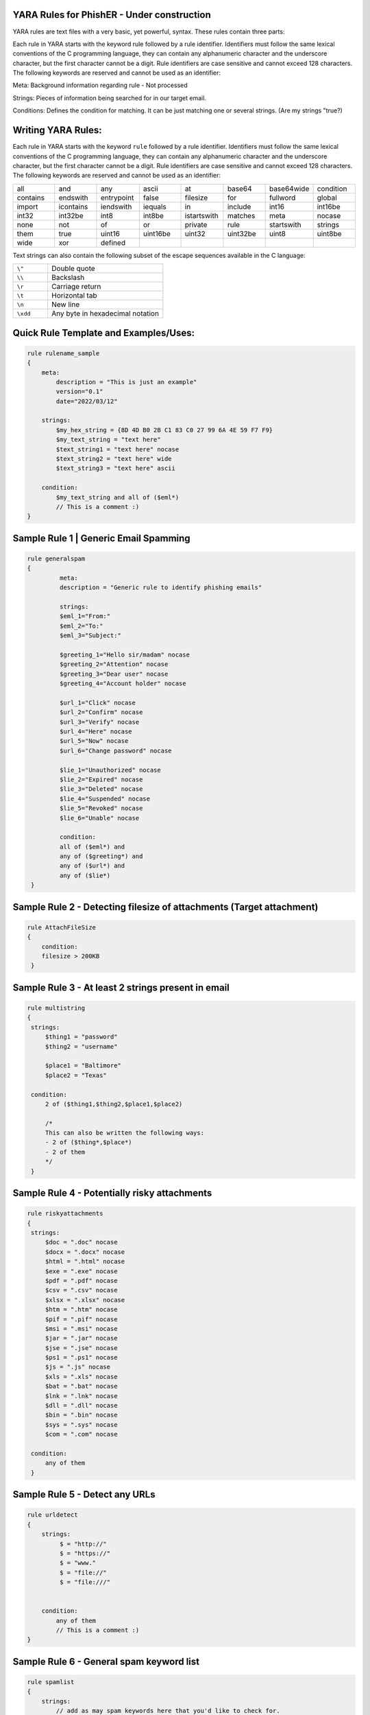 YARA Rules for PhishER - Under construction
===================================

YARA rules are text files with a very basic, yet powerful, syntax. These rules contain three parts:

Each rule in YARA starts with the keyword rule followed by a rule identifier. Identifiers must follow the same lexical conventions of the C programming language, they can contain any alphanumeric character and the underscore character, but the first character cannot be a digit. Rule identifiers are case sensitive and cannot exceed 128 characters. The following keywords are reserved and cannot be used as an identifier:

Meta: Background information regarding rule - Not processed

Strings: Pieces of information being searched for in our target email.

Conditions: Defines the condition for matching. It can be just matching one or several strings. (Are my strings "true?)   
    

Writing YARA Rules:
================================

Each rule in YARA starts with the keyword ``rule`` followed by a rule
identifier. Identifiers must follow the same lexical conventions of the C
programming language, they can contain any alphanumeric character and the
underscore character, but the first character cannot be a digit. Rule
identifiers are case sensitive and cannot exceed 128 characters. The following
keywords are reserved and cannot be used as an identifier:

.. list-table::
   :widths: 10 10 10 10 10 10 10 10

   * - all
     - and
     - any
     - ascii
     - at
     - base64
     - base64wide
     - condition
   * - contains
     - endswith
     - entrypoint
     - false
     - filesize
     - for
     - fullword
     - global
   * - import
     - icontains
     - iendswith
     - iequals
     - in
     - include
     - int16
     - int16be
   * - int32
     - int32be
     - int8
     - int8be
     - istartswith
     - matches
     - meta
     - nocase
   * - none
     - not
     - of
     - or
     - private
     - rule
     - startswith
     - strings
   * - them
     - true
     - uint16
     - uint16be
     - uint32
     - uint32be
     - uint8
     - uint8be
   * - wide
     - xor
     - defined
     -
     -
     -
     -
     -
 
Text strings can also contain the following subset of the escape sequences
available in the C language:

.. list-table::
   :widths: 3 10

   * - ``\"``
     - Double quote
   * - ``\\``
     - Backslash
   * - ``\r``
     - Carriage return
   * - ``\t``
     - Horizontal tab
   * - ``\n``
     - New line
   * - ``\xdd``
     - Any byte in hexadecimal notation

 
Quick Rule Template and Examples/Uses:
================================

.. code-block:: yara

    rule rulename_sample
    {
        meta:
            description = "This is just an example"
            version="0.1"
            date="2022/03/12"
   
        strings:
            $my_hex_string = {8D 4D B0 2B C1 83 C0 27 99 6A 4E 59 F7 F9}
            $my_text_string = "text here"
            $text_string1 = "text here" nocase
            $text_string2 = "text here" wide
            $text_string3 = "text here" ascii
                     
        condition:
            $my_text_string and all of ($eml*)
            // This is a comment :)
    }
    
    

     
Sample Rule 1 | Generic Email Spamming
================================

.. code-block:: yara

   rule generalspam
   {
            meta:
            description = "Generic rule to identify phishing emails"
            
            strings:
            $eml_1="From:"
            $eml_2="To:"
            $eml_3="Subject:"

            $greeting_1="Hello sir/madam" nocase
            $greeting_2="Attention" nocase
            $greeting_3="Dear user" nocase
            $greeting_4="Account holder" nocase

            $url_1="Click" nocase
            $url_2="Confirm" nocase
            $url_3="Verify" nocase
            $url_4="Here" nocase
            $url_5="Now" nocase
            $url_6="Change password" nocase 

            $lie_1="Unauthorized" nocase
            $lie_2="Expired" nocase
            $lie_3="Deleted" nocase
            $lie_4="Suspended" nocase
            $lie_5="Revoked" nocase
            $lie_6="Unable" nocase
            
            condition:
            all of ($eml*) and
            any of ($greeting*) and
            any of ($url*) and
            any of ($lie*)
    }  


Sample Rule 2 - Detecting filesize of attachments (Target attachment)
================================

.. code-block:: yara

    rule AttachFileSize
    {
        condition:
        filesize > 200KB 
     }
    
Sample Rule 3 - At least 2 strings present in email
================================

.. code-block:: yara

   rule multistring
   {
    strings:
        $thing1 = "password"
        $thing2 = "username"
        
        $place1 = "Baltimore"
        $place2 = "Texas"
        
    condition:
        2 of ($thing1,$thing2,$place1,$place2)
        
        /*
        This can also be written the following ways:
        - 2 of ($thing*,$place*) 
        - 2 of them
        */
    } 
    
Sample Rule 4 - Potentially risky attachments
================================

.. code-block:: yara

   rule riskyattachments
   {
    strings:
        $doc = ".doc" nocase
        $docx = ".docx" nocase
        $html = ".html" nocase
        $exe = ".exe" nocase
        $pdf = ".pdf" nocase
        $csv = ".csv" nocase
        $xlsx = ".xlsx" nocase
        $htm = ".htm" nocase
        $pif = ".pif" nocase
        $msi = ".msi" nocase
        $jar = ".jar" nocase
        $jse = ".jse" nocase
        $ps1 = ".ps1" nocase
        $js = ".js" nocase
        $xls = ".xls" nocase
        $bat = ".bat" nocase
        $lnk = ".lnk" nocase
        $dll = ".dll" nocase
        $bin = ".bin" nocase
        $sys = ".sys" nocase
        $com = ".com" nocase
        
    condition:
        any of them
    }    
    
Sample Rule 5 - Detect any URLs
================================    
.. code-block:: yara

    rule urldetect
    {
        strings:
             $ = "http://"
             $ = "https://"
             $ = "www."
             $ = "file://"
             $ = "file:///"

            
        condition:
            any of them
            // This is a comment :)
    }
    
Sample Rule 6 - General spam keyword list
================================       
.. code-block:: yara

    rule spamlist
    {
        strings:
            // add as may spam keywords here that you'd like to check for.
            
            $ = "Act now" nocase
            $ = "Apply now" nocase
            $ = "Become a member" nocase
            $ = "Call now" nocase
            $ = "Click below" nocase
            $ = "Click here" nocase
            $ = "Get it now" nocase
            $ = "Do it today" nocase
            $ = "Don’t delete" nocase
            $ = "Exclusive deal" nocase
            $ = "Get started now" nocase
            $ = "unsubscribe" nocase
            $ = "report this message" nocase
            $ = "Order now" nocase
            
        condition:
            any of them
    }  
  
Sample Rule 7 - Targeting specific email headers
================================       
.. code-block:: yara

    rule targetingheaders
    {
        strings:
            // These are different options for targeting headers in YARA - Multiple strings can be used in conjunction
            
            $ = /from:.{0,60}@domain.com/ nocase   // Target "from" email address
            $ = /Return-Path:.{0,60}@domain.com/ nocase  // Target "return-path" email address

            $ = /Received:.{0,20}psm.knowbe4.com/ nocase    // Target "received" email address
            $ = /(\n|\r)Subject:.{0,200}Invoice/ nocase     // Target specific keywords in subject line
            
            $ = /Authentication-Results:.{0,20}spf=pass/ nocase   // Contains the authentication results of a mail server.
            $ = /Authentication-Results-Original:.{0,20}spf=pass/ nocase   /* The header field "Authentication-Results-Original" contains the authentication results of a previous mail server. When a mail server authenticates a message, it writes the result to the header field "Authentication-Results". If this field already exists, its contents can be saved in the field "Authentication-Results-Original".
            */ 
                     
            $ = "header.from=domain.com"  // explanation here
        condition:
            any of them
    }   
  



  
- IGNORE - Section in Progress - Working Import Modules
================================    

The following modules are not compiled into YARA by default:

-cuckoo

./configure --enable-cuckoo
./configure --enable-magic
./configure --enable-dotnet
./configure --enable-cuckoo --enable-magic --enable-dotnet

